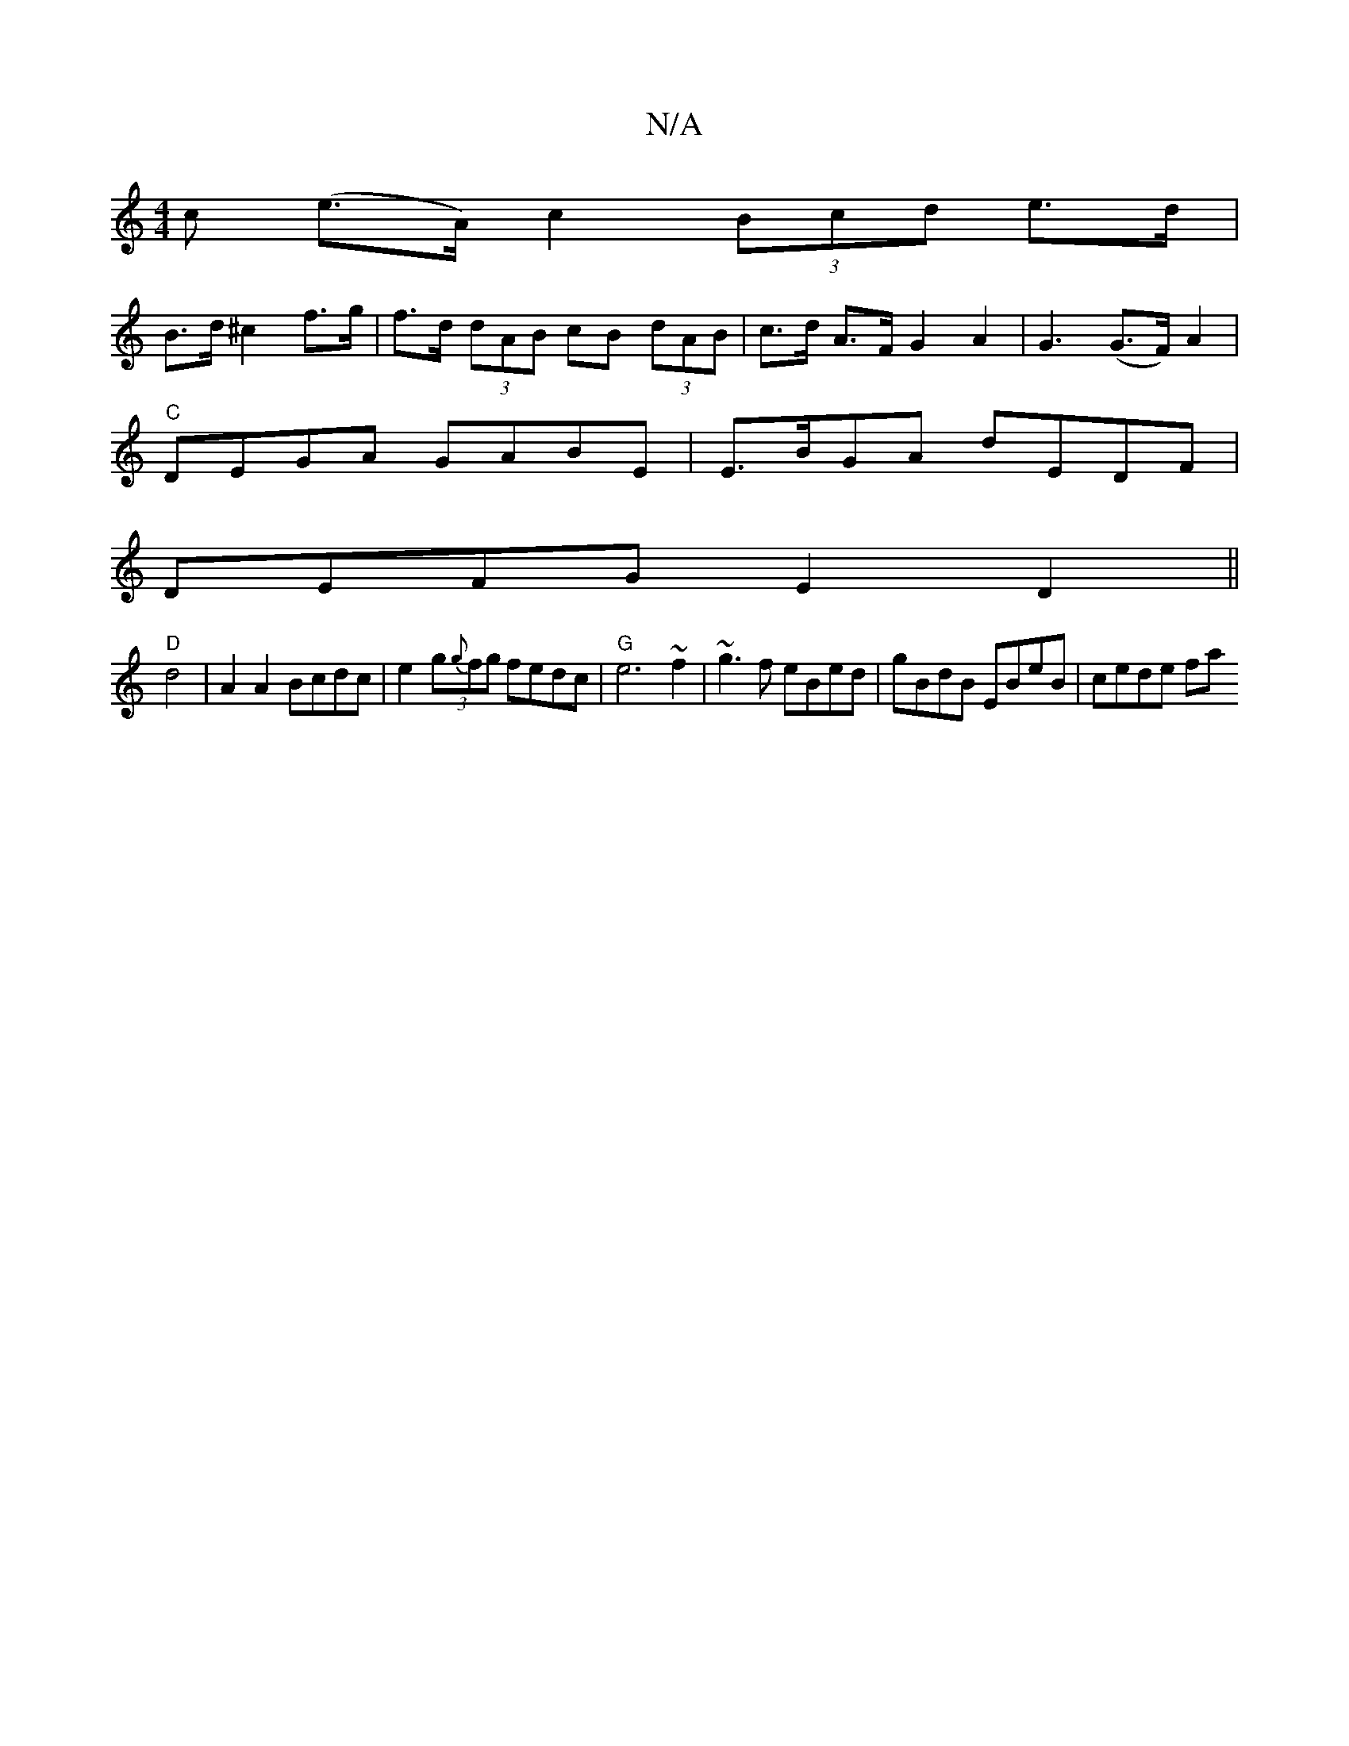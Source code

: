 X:1
T:N/A
M:4/4
R:N/A
K:Cmajor
c (e>A) c2 (3Bcd e>d |
B>d ^c2 f>g | f>d (3dAB cB (3dAB | c>d A>F G2A2 | G3 (G>F) A2 | 
"C"DEGA GABE | E>BGA dEDF |
DEFG E2 D2 ||
"D"d4|A2A2 Bcdc|e2 (3g{g}fg fedc |"G"e6~f2|~g3f eBed|gBdB EBeB|cede fa